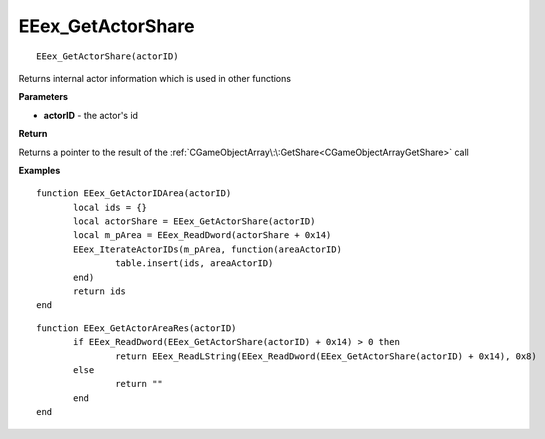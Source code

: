 .. _EEex_GetActorShare:

===================================
EEex_GetActorShare 
===================================

::

   EEex_GetActorShare(actorID)

Returns internal actor information which is used in other functions

**Parameters**

* **actorID** - the actor's id

**Return**

Returns a pointer to the result of the :ref:`CGameObjectArray\:\:GetShare<CGameObjectArrayGetShare>` call

**Examples**

::

   function EEex_GetActorIDArea(actorID)
   	  local ids = {}
   	  local actorShare = EEex_GetActorShare(actorID)
   	  local m_pArea = EEex_ReadDword(actorShare + 0x14)
   	  EEex_IterateActorIDs(m_pArea, function(areaActorID)
   	  	  table.insert(ids, areaActorID)
   	  end)
   	  return ids
   end

::

   function EEex_GetActorAreaRes(actorID)
   	  if EEex_ReadDword(EEex_GetActorShare(actorID) + 0x14) > 0 then
   	  	  return EEex_ReadLString(EEex_ReadDword(EEex_GetActorShare(actorID) + 0x14), 0x8)
   	  else
   	  	  return ""
   	  end
   end



